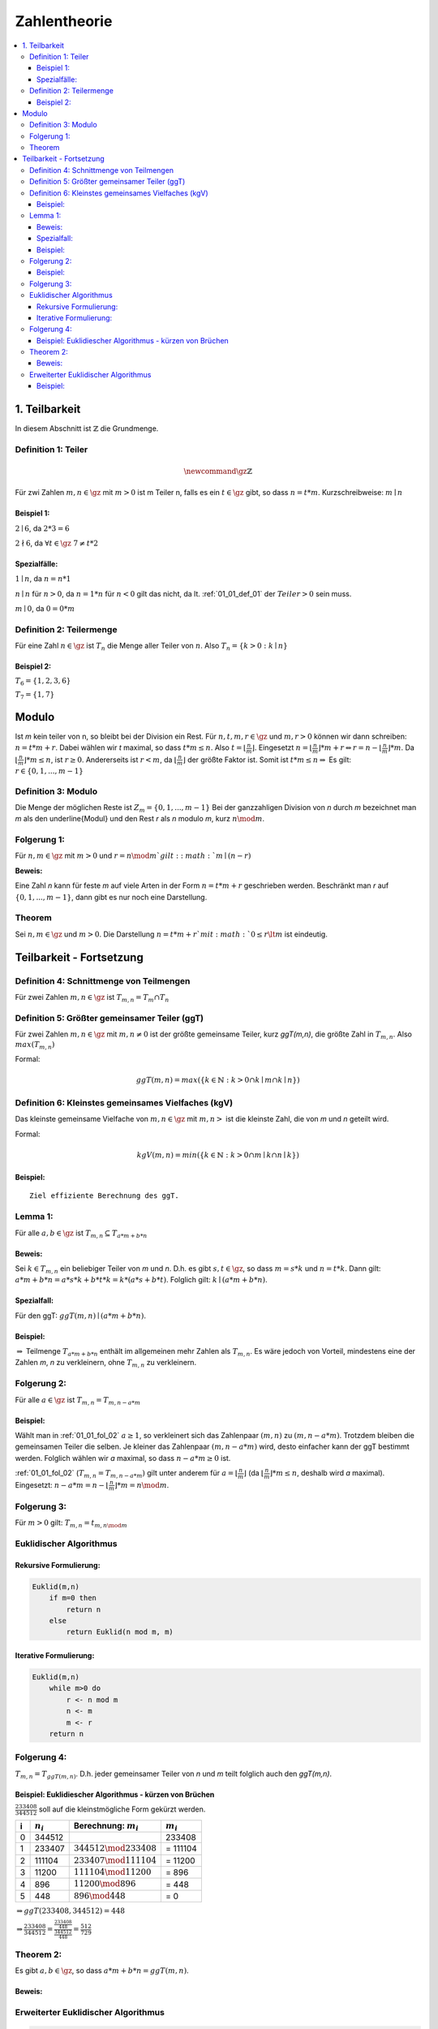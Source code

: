 ================
Zahlentheorie
================

.. contents::
    :local:

1. Teilbarkeit
===============

In diesem Abschnitt ist :math:`\mathbb{Z}` die Grundmenge.

.. _01_01_def_01:

Definition 1: Teiler
****************************************************

.. math::

    \newcommand{\gz}{\mathbb{Z}}


Für zwi Zahlen :math:`m, n \in \gz` mit :math:`m>0` ist m Teiler n, falls es ein :math:`t\in \gz` gibt, so dass
:math:`n=t*m`. Kurzschreibweise: :math:`m\mid n`

Beispiel 1:
^^^^^^^^^^^^^^^^

:math:`2\mid 6`, da :math:`2*3=6`

:math:`2\nmid 6`, da :math:`\forall t \in \gz \;  7 \ne t*2`

Spezialfälle:
^^^^^^^^^^^^^^^^^^

:math:`1\mid n`, da :math:`n = n * 1`

:math:`n\mid n` für :math:`n > 0`, da :math:`n = 1 * n` für :math:`n<0` gilt das nicht, da lt.
:ref:`01_01_def_01` der :math:`Teiler>0` sein muss.

:math:`m\mid 0`, da :math:`0=0*m`


.. _01_01_def_02:

Definition 2: Teilermenge
****************************************************

Für eine Zahl :math:`n \in \gz` ist :math:`T_n` die Menge aller Teiler von :math:`n`.
Also :math:`T_n = \{k>0 : k\mid n\}`

Beispiel 2:
^^^^^^^^^^^^^^

:math:`T_6 = \{1,2,3,6\}`

:math:`T_7 = \{1,7\}`

Modulo
========

Ist `m` kein teiler von n, so bleibt bei der Division ein Rest. Für :math:`n,t,m,r \in \gz` und :math:`m, r > 0`
können wir dann schreiben: :math:`n = t*m+r`. Dabei wählen wir `t` maximal, so dass :math:`t*m \le n`.
Also :math:`t=\lfloor \frac{n}{m} \rfloor`.
Eingesetzt :math:`n=\lfloor \frac{n}{m}\rfloor *m+r \Leftrightarrow r=n-\lfloor \frac{n}{m} \rfloor *m`.
Da :math:`\lfloor \frac{n}{m} \rfloor *m \le n`, ist :math:`r\ge 0`. Andererseits ist :math:`r<m`, da
:math:`\lfloor \frac{n}{m} \rfloor` der größte Faktor ist. Somit ist :math:`t*m\le n \Rightarrow` Es gilt:
:math:`r \in \{0, 1, ..., m-1\}`

.. _01_01_def_03:

Definition 3: Modulo
****************************************************

Die Menge der möglichen Reste ist :math:`Z_m=\{0,1,...,m-1\}` Bei der ganzzahligen Division von `n` durch
`m` bezeichnet man `m` als den \underline{Modul} und den Rest `r` als `n` modulo `m`, kurz :math:`n \mod m`.

Folgerung 1:
****************************************************

Für :math:`n,m\in\gz` mit :math:`m>0` und :math:`r=n \mod m`gilt: :math:`m\mid (n-r)`

**Beweis:**

.. todo::

    Add Beweis


Eine Zahl `n` kann für feste `m` auf viele Arten in der Form :math:`n=t*m+r` geschrieben werden. Beschränkt man
`r` auf :math:`\{0,1,...,m-1\}`, dann gibt es nur noch eine Darstellung.

Theorem
****************************************************

Sei :math:`n,m\in \gz` und :math:`m>0`. Die Darstellung :math:`n=t*m+r`mit :math:`0\le r \lt m` ist eindeutig.


Teilbarkeit - Fortsetzung
==========================

.. _01_01_def_04:

Definition 4: Schnittmenge von Teilmengen
****************************************************

Für zwei Zahlen :math:`m,n\in\gz` ist :math:`T_{m,n}=T_m \cap T_n`

.. _01_01_def_05:

Definition 5: Größter gemeinsamer Teiler (ggT)
****************************************************

Für zwei Zahlen :math:`m,n\in\gz` mit :math:`m,n\ne0` ist der größte gemeinsame Teiler, kurz `ggT(m,n)`, die größte
Zahl in :math:`T_{m,n}`. Also :math:`max(T_{m,n})`


Formal:

.. math::

    ggT(m,n)=max(\{k\in \mathbb{N} : k>0 \cap k\mid m \cap k\mid n\})


.. _01_01_def_06:

Definition 6: Kleinstes gemeinsames Vielfaches (kgV)
*****************************************************

Das kleinste gemeinsame Vielfache von :math:`m,n\in\gz` mit :math:`m,n>` ist die kleinste Zahl, die von `m` und `n`
geteilt wird.

Formal:

.. math::

    kgV(m,n)=min(\{k\in \mathbb{N} : k>0 \cap m\mid k \cap n\mid k\})

Beispiel:
^^^^^^^^^^^^^^

.. math::
    :nowrap:

    \begin{align*}
    T_{12} &= \{1,2,3,4,6,12\}\\
    T_{18} &= \{1,2,3,6,9,18\}\\
    T_{12,18} &= \{1,2,3,6\}\\
    ggT(12,18)&=6\\
    kgv(12,18)&=36
    \end{align*}

::

    Ziel effiziente Berechnung des ggT.

Lemma 1:
*********

Für alle :math:`a,b\in\gz` ist :math:`T_{m,n}\subseteq T_{a*m+b*n}`

Beweis:
^^^^^^^^

Sei :math:`k\in T_{m,n}` ein beliebiger Teiler von `m` und `n`. D.h. es gibt :math:`s,t\in\gz`, so dass :math:`m=s*k`
und :math:`n=t*k`. Dann gilt: :math:`a*m+b*n = a*s*k+b*t*k = k*(a*s+b*t)`. Folglich gilt: :math:`k \mid (a*m+b*n)`.

Spezialfall:
^^^^^^^^^^^^^^^^

Für den ggT: :math:`ggT(m,n)\mid (a*m+b*n)`.

Beispiel:
^^^^^^^^^^

.. math::
    :nowrap:

    \begin{align*}
    m = 12, \; n=18, &\; a=-1, \; b=2\\
    a*m+b*n &= 1*12+2*18 = 24\\
    T_{12,18} &= \{1,2,3,6\}\\
    T_{24} &=\{1,2,3,4,6,8,12,24\}\\
    T_{12,18} &\subseteq T_{24}\\
    \end{align*}

:math:`\Rightarrow` Teilmenge :math:`T_{a*m+b*n}` enthält im allgemeinen mehr Zahlen als :math:`T_{m,n}`.
Es wäre jedoch von Vorteil, mindestens eine der Zahlen `m`, `n` zu verkleinern, ohne :math:`T_{m,n}` zu verkleinern.

.. _01_01_fol_02:

Folgerung 2:
*************

Für alle :math:`a\in\gz` ist :math:`T_{m,n} = T_{m,n-a*m}`

.. todo::

    Beweis: :math:`T_{m,n} \subseteq T_{m,n-a*m}`

Beispiel:
^^^^^^^^^^

.. math::
    :nowrap:

    \begin{align*}
    a &= -1 \; \#beliebig\\
    T_{12,18} \subseteq T_{12,18-12} &= T_{12,6}\\
    T_{12} &= \{1,2,3,4,6,12\}\\
    T_{18} &= \{1,2,3,6,9,18\}\\
    T_6 &= \{1,2,3,6\}\\
    T_{12,18} &= \{1,2,3,6\}\\
    T_{12,6} &= \{1,2,3,6\}
    \end{align*}

.. todo::

    Beweis: :math:`T_{m,n} \supseteq T_{m,n-a*m}`

Wählt man in :ref:`01_01_fol_02` :math:`a\ge 1`, so verkleinert sich das Zahlenpaar :math:`(m,n)` zu :math:`(m,n-a*m)`.
Trotzdem bleiben die gemeinsamen Teiler die selben. Je kleiner das Zahlenpaar :math:`(m,n-a*m)` wird, desto einfacher
kann der ggT bestimmt werden. Folglich wählen wir `a` maximal, so dass :math:`n-a*m \ge 0` ist.

:ref:`01_01_fol_02` (:math:`T_{m,n} = T_{m,n-a*m})` gilt unter anderem für :math:`a=\lfloor \frac{n}{m} \rfloor` (da
:math:`\lfloor \frac{n}{m} \rfloor * m \le n`, deshalb wird `a` maximal). Eingesetzt:
:math:`n-a*m=n-\lfloor \frac{n}{m} \rfloor *m = n \mod m`.

Folgerung 3:
*************

Für :math:`m>0` gilt: :math:`T_{m,n}=t_{m,n\mod m}`

Euklidischer Algorithmus
**************************

Rekursive Formulierung:
^^^^^^^^^^^^^^^^^^^^^^^^

.. code-block:: none

    Euklid(m,n)
        if m=0 then
            return n
        else
            return Euklid(n mod m, m)

Iterative Formulierung:
^^^^^^^^^^^^^^^^^^^^^^^^

.. code-block:: none

    Euklid(m,n)
        while m>0 do
            r <- n mod m
            n <- m
            m <- r
        return n


Folgerung 4:
************

:math:`T_{m,n}=T_{ggT(m,n)}`. D.h. jeder gemeinsamer Teiler von `n` und `m` teilt folglich auch den `ggT(m,n)`.

Beispiel: Euklidiescher Algorithmus - kürzen von Brüchen
^^^^^^^^^^^^^^^^^^^^^^^^^^^^^^^^^^^^^^^^^^^^^^^^^^^^^^^^^^

:math:`\frac{233408}{344512}` soll auf die kleinstmögliche Form gekürzt werden.

====== =============== ============================== ===============
i       :math:`n_i`     Berechnung: :math:`m_i`         :math:`m_i`
====== =============== ============================== ===============
0       344512                                            233408
1       233407          :math:`344512 \mod 233408`      = 111104
2       111104          :math:`233407 \mod 111104`      = 11200
3       11200           :math:`111104 \mod 11200`       = 896
4       896             :math:`11200 \mod 896`          = 448
5       448             :math:`896 \mod 448`            = 0
====== =============== ============================== ===============

:math:`\Rightarrow ggT(233408, 344512)=448`

:math:`\Rightarrow \frac{233408}{344512} = \frac{\frac{233408}{448}}{\frac{344512}{448}} = \frac{512}{729}`

Theorem 2:
*************

Es gibt :math:`a,b\in\gz`, so dass :math:`a*m+b*n=ggT(m,n)`.

Beweis:
^^^^^^^^

.. todo::

    Beweis

Erweiterter Euklidischer Algorithmus
*************************************

.. code-block:: none

    EuklidErweitert(m,n)
        if m = 0 then
            return (n, 0, 1)
        else
            (d, b', a') <- EuklidErweitert(n mod m, m)
            a <- a' - b'(n div m)
            b <- b'
            return (d, a, b)

Beispiel:
^^^^^^^^^^

Namen der Variablen sind anders: a=n, b=m, b=s, a=t


.. figure:: assets/extended_euclid_table.PNG
    :alt: Erweiterter Euklidischer Algorithmus Schema für 99 und 78

    Erweiterter Euklidischer Algorithmus Schema für 99 und 78

:math:`ggT(99, 78)=99*(-11)+78*14=3`


